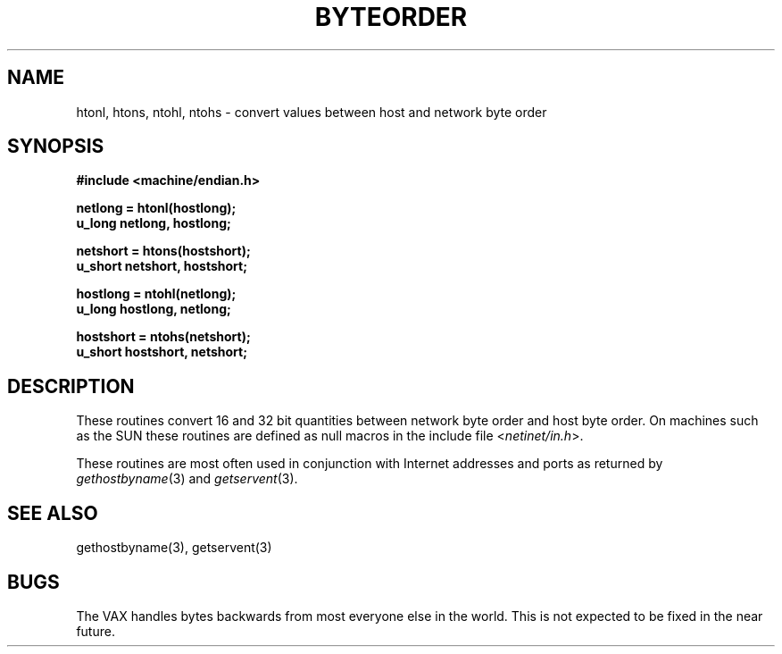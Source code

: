 .\" Copyright (c) 1983 The Regents of the University of California.
.\" All rights reserved.
.\"
.\" Redistribution and use in source and binary forms, with or without
.\" modification, are permitted provided that the following conditions
.\" are met:
.\" 1. Redistributions of source code must retain the above copyright
.\"    notice, this list of conditions and the following disclaimer.
.\" 2. Redistributions in binary form must reproduce the above copyright
.\"    notice, this list of conditions and the following disclaimer in the
.\"    documentation and/or other materials provided with the distribution.
.\" 3. All advertising materials mentioning features or use of this software
.\"    must display the following acknowledgement:
.\"	This product includes software developed by the University of
.\"	California, Berkeley and its contributors.
.\" 4. Neither the name of the University nor the names of its contributors
.\"    may be used to endorse or promote products derived from this software
.\"    without specific prior written permission.
.\"
.\" THIS SOFTWARE IS PROVIDED BY THE REGENTS AND CONTRIBUTORS ``AS IS'' AND
.\" ANY EXPRESS OR IMPLIED WARRANTIES, INCLUDING, BUT NOT LIMITED TO, THE
.\" IMPLIED WARRANTIES OF MERCHANTABILITY AND FITNESS FOR A PARTICULAR PURPOSE
.\" ARE DISCLAIMED.  IN NO EVENT SHALL THE REGENTS OR CONTRIBUTORS BE LIABLE
.\" FOR ANY DIRECT, INDIRECT, INCIDENTAL, SPECIAL, EXEMPLARY, OR CONSEQUENTIAL
.\" DAMAGES (INCLUDING, BUT NOT LIMITED TO, PROCUREMENT OF SUBSTITUTE GOODS
.\" OR SERVICES; LOSS OF USE, DATA, OR PROFITS; OR BUSINESS INTERRUPTION)
.\" HOWEVER CAUSED AND ON ANY THEORY OF LIABILITY, WHETHER IN CONTRACT, STRICT
.\" LIABILITY, OR TORT (INCLUDING NEGLIGENCE OR OTHERWISE) ARISING IN ANY WAY
.\" OUT OF THE USE OF THIS SOFTWARE, EVEN IF ADVISED OF THE POSSIBILITY OF
.\" SUCH DAMAGE.
.\"
.\"	@(#)byteorder.3	6.5 (Berkeley) 06/23/90
.\"
.TH BYTEORDER 3 ""
.UC 5
.SH NAME
htonl, htons, ntohl, ntohs \- convert values between host and network byte order
.SH SYNOPSIS
.nf
.B #include <machine/endian.h>
.PP
.B netlong = htonl(hostlong);
.B u_long netlong, hostlong;
.PP
.B netshort = htons(hostshort);
.B u_short netshort, hostshort;
.PP
.B hostlong = ntohl(netlong);
.B u_long hostlong, netlong;
.PP
.B hostshort = ntohs(netshort);
.B u_short hostshort, netshort;
.fi
.SH DESCRIPTION
These routines convert 16 and 32 bit quantities between network
byte order and host byte order.  On machines such as the SUN
these routines are defined as null macros in the include file
.RI < netinet/in.h >.
.PP
These routines are most often used in conjunction with Internet
addresses and ports as returned by
.IR gethostbyname (3)
and
.IR getservent (3).
.SH "SEE ALSO"
gethostbyname(3), getservent(3)
.SH BUGS
The VAX handles bytes backwards from most everyone else in
the world.  This is not expected to be fixed in the near future.
